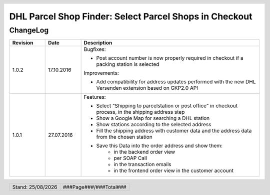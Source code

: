 .. |date| date:: %d/%m/%Y
.. |year| date:: %Y

.. footer::
   .. class:: footertable

   +-------------------------+-------------------------+
   | Stand: |date|           | .. class:: rightalign   |
   |                         |                         |
   |                         | ###Page###/###Total###  |
   +-------------------------+-------------------------+

.. header::
   .. image:: images/DHL_rgb.jpg
      :width: 4.5cm
      :height: 1.2cm
      :align: right

.. sectnum::

=======================================================
DHL Parcel Shop Finder: Select Parcel Shops in Checkout
=======================================================

ChangeLog
=========

.. list-table::
   :header-rows: 1
   :widths: 2 2 10

   * - **Revision**
     - **Date**
     - **Description**

   * - 1.0.2
     - 17.10.2016
     - Bugfixes:

       * Post account number is now properly required in checkout if a packing station is selected

       Improvements:

       * Add compatibility for address updates performed with the new DHL Versenden extension based on GKP2.0 API

   * - 1.0.1
     - 27.07.2016
     - Features:

       * Select "Shipping to parcelstation or post office" in checkout process, in the shipping address step
       * Show a Google Map for searching a DHL station
       * Show stations according to the selected address
       * Fill the shipping address with customer data and the address data from the chosen station
       * Save this Data into the order address and show them:
           * in the backend order view
           * per SOAP Call
           * in the transaction emails
           * in the frontend order view in the customer account

